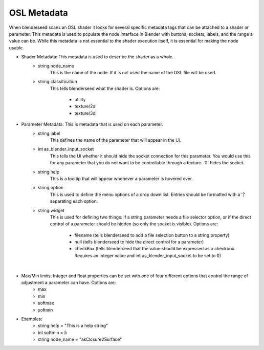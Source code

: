 .. _label_osl_metadata:

OSL Metadata
============

When blenderseed scans an OSL shader it looks for several specific metadata tags that can be attached to a shader or parameter.  This metadata is used to populate the node interface in Blender with buttons, sockets, labels, and the range a value can be.  While this metadata is not essential to the shader execution itself, it is essential for making the node usable.

- Shader Metadata:  This metadata is used to describe the shader as a whole.
	-  string node_name
		This is the name of the node.  If it is not used the name of the OSL file will be used.
	- string classification
		This tells blenderseed what the shader is.  Options are:

			- utility
			- texture/2d
			- texture/3d
- Parameter Metadata:  This is metadata that is used on each parameter.
	- string label
		This defines the name of the parameter that will appear in the UI.
	- int as_blender_input_socket
		This tells the UI whether it should hide the socket connection for this parameter.  You would use this for any parameter that you do not want to be controllable through a texture. '0' hides the socket.
	- string help
		This is a tooltip that will appear whenever a parameter is hovered over.
	- string option
		This is used to define the menu options of a drop down list.  Entries should be formatted with a '|' separating each option.
	- string widget
		This is used for defining two things: if a string parameter needs a file selector option, or if the direct control of a parameter should be hidden (so only the socket is visible).  Options are:
		
			- filename (tells blenderseed to add a file selection button to a string property)
			- null (tells blenderseed to hide the direct control for a parameter)
			- checkBox (tells blenderseed that the value should be expressed as a checkbox.  Requires an integer value and int as_blender_input_socket to be set to 0)

|

- Max/Min limits: Integer and float properties can be set with one of four different options that control the range of adjustment a parameter can have.  Options are:
	- max
	- min 
	- softmax 
	- softmin

- Examples:
	- string help = "This is a help string"
	- int softmin = 5
	- string node_name = "asClosure2Surface"